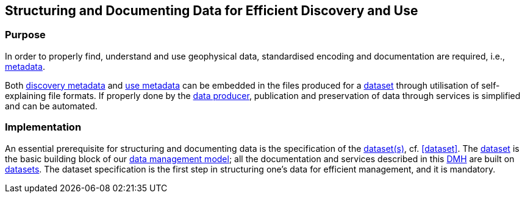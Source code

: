 [[structuring-and-documenting]]
== Structuring and Documenting Data for Efficient Discovery and Use
:xrefstyle: short

=== Purpose

In order to properly find, understand and use geophysical data, standardised
encoding and documentation are required, i.e., <<metadata,metadata>>.

Both <<discovery-metadata,discovery metadata>> and <<use-metadata,use
metadata>> can be embedded in the files produced for a
<<glossary-dataset,dataset>> through utilisation of self-explaining file
formats. If properly done by the <<data-producers,data producer>>, publication
and preservation of data through services is simplified and can be automated.

=== Implementation

An essential prerequisite for structuring and documenting data is the
specification of the <<glossary-dataset,dataset(s)>>, cf. <<dataset>>. The
<<glossary-dataset,dataset>> is the basic building block of our
<<fair-data-management-model,data management model>>; all the documentation and
services described in this <<dmh,DMH>> are built on
<<glossary-dataset,datasets>>. The dataset specification is the first step in
structuring one's data for efficient management, and it is mandatory.
